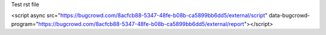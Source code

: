 Test rst file

<script async src="https://bugcrowd.com/8acfcb88-5347-48fe-b08b-ca5899bb6dd5/external/script" data-bugcrowd-program="https://bugcrowd.com/8acfcb88-5347-48fe-b08b-ca5899bb6dd5/external/report"></script>
